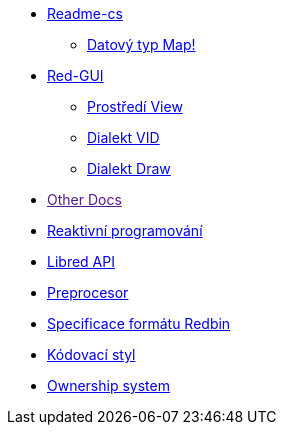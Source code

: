 
* link:README.adoc[Readme-cs]
** link:map.adoc[Datový typ Map!]
* link:gui.adoc[Red-GUI]
** link:view.adoc[Prostředí View]
** link:vid.adoc[Dialekt VID]
** link:draw.adoc[Dialekt Draw]
* link:[Other Docs]
* link:reactivity.adoc[Reaktivní programování]
* link:libred.adoc[Libred API]
* link:preprocessor.adoc[Preprocesor]
* link:redbin.adoc[Specificace formátu Redbin]
* link:style-guide.adoc[Kódovací styl]
* link:README.adoc[Ownership system]

